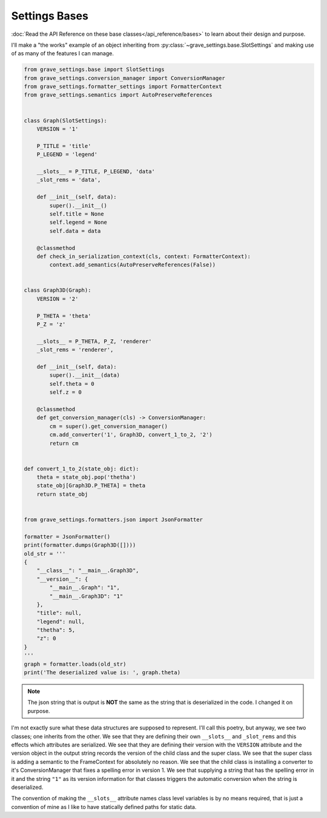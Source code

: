 Settings Bases
=================

:doc:`Read the API Reference on these base classes</api_reference/bases>` to learn about their design and purpose.

I'll make a "the works" example of an object inheriting from :py:class:`~grave_settings.base.SlotSettings` and making use of as many of the features I can manage.


.. code-block:: python

    from grave_settings.base import SlotSettings
    from grave_settings.conversion_manager import ConversionManager
    from grave_settings.formatter_settings import FormatterContext
    from grave_settings.semantics import AutoPreserveReferences


    class Graph(SlotSettings):
        VERSION = '1'

        P_TITLE = 'title'
        P_LEGEND = 'legend'

        __slots__ = P_TITLE, P_LEGEND, 'data'
        _slot_rems = 'data',

        def __init__(self, data):
            super().__init__()
            self.title = None
            self.legend = None
            self.data = data

        @classmethod
        def check_in_serialization_context(cls, context: FormatterContext):
            context.add_semantics(AutoPreserveReferences(False))


    class Graph3D(Graph):
        VERSION = '2'

        P_THETA = 'theta'
        P_Z = 'z'

        __slots__ = P_THETA, P_Z, 'renderer'
        _slot_rems = 'renderer',

        def __init__(self, data):
            super().__init__(data)
            self.theta = 0
            self.z = 0

        @classmethod
        def get_conversion_manager(cls) -> ConversionManager:
            cm = super().get_conversion_manager()
            cm.add_converter('1', Graph3D, convert_1_to_2, '2')
            return cm


    def convert_1_to_2(state_obj: dict):
        theta = state_obj.pop('thetha')
        state_obj[Graph3D.P_THETA] = theta
        return state_obj


    from grave_settings.formatters.json import JsonFormatter

    formatter = JsonFormatter()
    print(formatter.dumps(Graph3D([])))
    old_str = '''
    {
        "__class__": "__main__.Graph3D",
        "__version__": {
            "__main__.Graph": "1",
            "__main__.Graph3D": "1"
        },
        "title": null,
        "legend": null,
        "thetha": 5,
        "z": 0
    }
    '''
    graph = formatter.loads(old_str)
    print('The deserialized value is: ', graph.theta)

.. code-block::
  :caption: Output

    {
        "__class__": "__main__.Graph3D",
        "__version__": {
            "__main__.Graph": "1",
            "__main__.Graph3D": "2"
        },
        "title": null,
        "legend": null,
        "theta": 0,
        "z": 0
    }
    The deserialized value is:  5

.. note::

    The json string that is output is **NOT** the same as the string that is deserialized in the code. I changed it on purpose.

I'm not exactly sure what these data structures are supposed to represent. I'll call this poetry, but anyway, we see two classes; one inherits from the other. We see that they are defining their own ``__slots__`` and ``_slot_rems`` and this effects which attributes are serialized. We see that they are defining their version with the ``VERSION`` attribute and the version object in the output string records the version of the child class and the super class. We see that the super class is adding a semantic to the FrameContext for absolutely no reason. We see that the child class is installing a converter to it's ConversionManager that fixes a spelling error in version 1. We see that supplying a string that has the spelling error in it and the string ``"1"`` as its version information for that classes triggers the automatic conversion when the string is deserialized.

The convention of making the ``__slots__`` attribute names class level variables is by no means required, that is just a convention of mine as I like to have statically defined paths for static data.